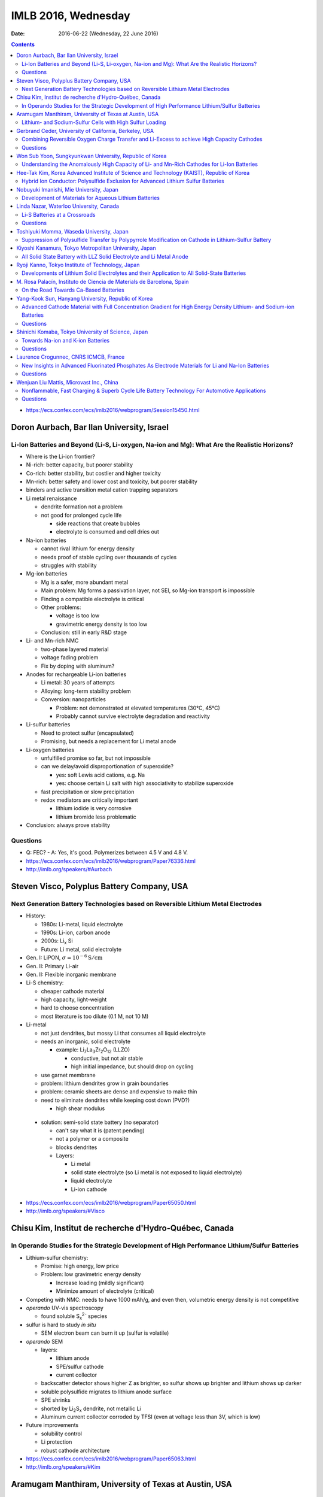 ====================
IMLB 2016, Wednesday
====================

:Date: $Date: 2016-06-22 (Wednesday, 22 June 2016) $


.. |LLZO| replace:: Li\ :sub:`7`\ La\ :sub:`3`\ Zr\ :sub:`2`\ O\ :sub:`12`

.. contents::

- https://ecs.confex.com/ecs/imlb2016/webprogram/Session15450.html

------------------------------------------
Doron Aurbach, Bar Ilan University, Israel
------------------------------------------

~~~~~~~~~~~~~~~~~~~~~~~~~~~~~~~~~~~~~~~~~~~~~~~~~~~~~~~~~~~~~~~~~~~~~~~~~~~~~~~~~~~~~~~~~~~~~~
Li-Ion Batteries and Beyond (Li-S, Li-oxygen, Na-ion and Mg): What Are the Realistic Horizons?
~~~~~~~~~~~~~~~~~~~~~~~~~~~~~~~~~~~~~~~~~~~~~~~~~~~~~~~~~~~~~~~~~~~~~~~~~~~~~~~~~~~~~~~~~~~~~~

- Where is the Li-ion frontier?

- Ni-rich: better capacity, but poorer stability

- Co-rich: better stability, but costlier and higher toxicity

- Mn-rich: better safety and lower cost and toxicity, but poorer stability

- binders and active transition metal cation trapping separators

- Li metal renaissance

  - dendrite formation not a problem
  - not good for prolonged cycle life

    - side reactions that create bubbles
    - electrolyte is consumed and cell dries out

- Na-ion batteries

  - cannot rival lithium for energy density
  - needs proof of stable cycling over thousands of cycles
  - struggles with stability

- Mg-ion batteries

  - Mg is a safer, more abundant metal
  - Main problem: Mg forms a passivation layer, not SEI,
    so Mg-ion transport is impossible
  - Finding a compatible electrolyte is critical
  - Other problems:

    - voltage is too low
    - gravimetric energy density is too low

  - Conclusion: still in early R&D stage

- Li- and Mn-rich NMC

  - two-phase layered material
  - voltage fading problem
  - Fix by doping with aluminum?

- Anodes for rechargeable Li-ion batteries

  - Li metal: 30 years of attempts
  - Alloying: long-term stability problem
  - Conversion: nanoparticles

    - Problem: not demonstrated at elevated temperatures (30°C, 45°C)
    - Probably cannot survive electrolyte degradation and reactivity

- Li-sulfur batteries

  - Need to protect sulfur (encapsulated)
  - Promising, but needs a replacement for Li metal anode

- Li-oxygen batteries

  - unfulfilled promise so far, but not impossible
  - can we delay/avoid disproportionation of superoxide?

    - yes: soft Lewis acid cations, e.g. Na
    - yes: choose certain Li salt with high associativity
      to stabilize superoxide

  - fast precipitation or slow precipitation
  - redox mediators are critically important

    - lithium iodide is very corrosive
    - lithium bromide less problematic

- Conclusion: always prove stability

~~~~~~~~~
Questions
~~~~~~~~~

- Q: FEC?
  - A: Yes, it's good. Polymerizes between 4.5 V and 4.8 V.

- https://ecs.confex.com/ecs/imlb2016/webprogram/Paper76336.html

- http://imlb.org/speakers/#Aurbach


-------------------------------------------
Steven Visco, Polyplus Battery Company, USA
-------------------------------------------

~~~~~~~~~~~~~~~~~~~~~~~~~~~~~~~~~~~~~~~~~~~~~~~~~~~~~~~~~~~~~~~~~~~~~~~~~~~~~~~~~
Next Generation Battery Technologies based on Reversible Lithium Metal Electrodes
~~~~~~~~~~~~~~~~~~~~~~~~~~~~~~~~~~~~~~~~~~~~~~~~~~~~~~~~~~~~~~~~~~~~~~~~~~~~~~~~~

- History:

  - 1980s: Li-metal, liquid electrolyte
  - 1990s: Li-ion, carbon anode
  - 2000s: Li\ :sub:`x` \Si
  - Future: Li metal, solid electrolyte

- Gen. I: LiPON, :math:`\sigma = 10^{-6} \mathrm{S/cm}`
- Gen. II: Primary Li-air
- Gen. II: Flexible inorganic membrane

- Li-S chemistry:

  - cheaper cathode material
  - high capacity, light-weight
  - hard to choose concentration
  - most literature is too dilute (0.1 M, not 10 M)

- Li-metal

  - not just dendrites, but mossy Li that consumes all liquid electrolyte
  - needs an inorganic, solid electrolyte

    - example: |LLZO| (LLZO)

      - conductive, but not air stable
      - high initial impedance, but should drop on cycling

  - use garnet membrane

  - problem: lithium dendrites grow in grain boundaries
  - problem: ceramic sheets are dense and expensive to make thin
  - need to eliminate dendrites while keeping cost down (PVD?)

    - high shear modulus

 - solution: semi-solid state battery (no separator)

   - can't say what it is (patent pending)
   - not a polymer or a composite
   - blocks dendrites
   - Layers:

     - Li metal
     - solid state electrolyte
       (so Li metal is not exposed to liquid electrolyte)
     - liquid electrolyte
     - Li-ion cathode

- https://ecs.confex.com/ecs/imlb2016/webprogram/Paper65050.html

- http://imlb.org/speakers/#Visco

-------------------------------------------------------
Chisu Kim, Institut de recherche d'Hydro-Québec, Canada
-------------------------------------------------------

~~~~~~~~~~~~~~~~~~~~~~~~~~~~~~~~~~~~~~~~~~~~~~~~~~~~~~~~~~~~~~~~~~~~~~~~~~~~~~~~~~~~~~~~~~~~~~
In Operando Studies for the Strategic Development of High Performance Lithium/Sulfur Batteries
~~~~~~~~~~~~~~~~~~~~~~~~~~~~~~~~~~~~~~~~~~~~~~~~~~~~~~~~~~~~~~~~~~~~~~~~~~~~~~~~~~~~~~~~~~~~~~

- Lithium-sulfur chemistry:

  - Promise: high energy, low price
  - Problem: low gravimetric energy density

    - Increase loading (mildly significant)
    - Minimize amount of electrolyte (critical)

- Competing with NMC: needs to have 1000 mAh/g,
  and even then, volumetric energy density is not competitive

- *operando* UV-vis spectroscopy

  - found soluble S\ :sub:`x`\ :sup:`2-` species

- sulfur is hard to study *in situ*

  - SEM electron beam can burn it up (sulfur is volatile)

- *operando* SEM

  - layers:

    - lithium anode
    - SPE/sulfur cathode
    - current collector

  - backscatter detector shows higher Z as brighter,
    so sulfur shows up brighter and lithium shows up darker
  - soluble polysulfide migrates to lithium anode surface
  - SPE shrinks
  - shorted by Li\ :sub:`2`\ S\ :sub:`x` dendrite, not metallic Li
  - Aluminum current collector corroded by TFSI
    (even at voltage less than 3V, which is low)

- Future improvements

  - solubility control
  - Li protection
  - robust cathode architecture

- https://ecs.confex.com/ecs/imlb2016/webprogram/Paper65063.html

- http://imlb.org/speakers/#Kim

------------------------------------------------------
Aramugam Manthiram, University of Texas at Austin, USA
------------------------------------------------------

~~~~~~~~~~~~~~~~~~~~~~~~~~~~~~~~~~~~~~~~~~~~~~~~~~~~~~~~~
Lithium- and Sodium-Sulfur Cells with High Sulfur Loading
~~~~~~~~~~~~~~~~~~~~~~~~~~~~~~~~~~~~~~~~~~~~~~~~~~~~~~~~~

- Problems:

  - electronic conductivity
  - polysulfide migration causes self-discharge
  - large volume changes
  - Li metal anode results in capacity fade

- Separators:

  - carbon paper interlayer

    - pure sulfur cathode
    - traps polysulfide

  - carbon-coated seperator

- XPS, SEM, etc.

- many ways of synthesizing the cathode
  with and without binder, etc.
  Up to e.g. 30 mg/cm^2

- solid electrolytes?

- Na-S cells

  - dynamic electrochemical stability: cycle life / capacity fade
  - static electrochemical stability: self-dischage
  - conclusion: not ready for prime time,
    but a lot of progress has been made

- https://ecs.confex.com/ecs/imlb2016/webprogram/Paper64652.html

- http://imlb.org/speakers/#Manthiram

-------------------------------------------------------
Gerbrand Ceder, University of California, Berkeley, USA
-------------------------------------------------------

~~~~~~~~~~~~~~~~~~~~~~~~~~~~~~~~~~~~~~~~~~~~~~~~~~~~~~~~~~~~~~~~~~~~~~~~~~~~~~~~~~~~~~~~~~~
Combining Reversible Oxygen Charge Transfer and Li-Excess to achieve High Capacity Cathodes
~~~~~~~~~~~~~~~~~~~~~~~~~~~~~~~~~~~~~~~~~~~~~~~~~~~~~~~~~~~~~~~~~~~~~~~~~~~~~~~~~~~~~~~~~~~

- Most cathode materials are Co, Mn, Ni oxides (rock salts)

  - Why? Migration into Li-sites (tetrahedral site)

- disordered materials by ball-milling

  - diffusion path is compromised

- Li excess allows for cation disorder (disordered rock salts)

  - 10% excess at least, more like 15%

- Li\ :sub:`x`\ Mo\ :sub:`y`\ Cr\ :sub:`z`\ O\ :sub:`2`
- Li\ :sub:`x`\ Ni\ :sub:`y`\ Ti\ :sub:`z`\ Mo\ :sub:`w`\ O\ :sub:`2`
- LiTiFeO\ :sub:`2`
- LiNbMnO\ :sub:`2`

- Problems:

  - dissolution into electrolyte
  - sloping voltage curves

- SAXS at oxygen K-edge
- XAS suggests oxygen redox occurs at plateau

  - covalency?

    - "I will argue that covalency does not necessarily
      lead to higher capacity."

    - You want to push the oxygen orbital up
      so that the electron is accessible

    - alternative: Li-O-Li structure

- DFT: misaligns oxygen orbitals

- oxygen overlap:

  - if O is bounded to a transition metal (e.g. Mn)
    it can't rotate

  - but O can rotate when bonded to Sn

~~~~~~~~~
Questions
~~~~~~~~~

Q: [Not recorded]
    A: All oxides are thermodynamically unstable to oxygen release
    as soon as Li is removed.
    Some of them passivate well, others do not.
    The kinetic triggers are unclear.

- https://ecs.confex.com/ecs/imlb2016/webprogram/Paper77632.html

- http://imlb.org/speakers/#Ceder


--------------------------------------------------------
Won Sub Yoon, Sungkyunkwan University, Republic of Korea
--------------------------------------------------------

~~~~~~~~~~~~~~~~~~~~~~~~~~~~~~~~~~~~~~~~~~~~~~~~~~~~~~~~~~~~~~~~~~~~~~~~~~~~~~~~~~~~~~~~~~~~
Understanding the Anomalously High Capacity of Li- and Mn-Rich Cathodes for Li-Ion Batteries
~~~~~~~~~~~~~~~~~~~~~~~~~~~~~~~~~~~~~~~~~~~~~~~~~~~~~~~~~~~~~~~~~~~~~~~~~~~~~~~~~~~~~~~~~~~~

- SnO\ :sub:`2` anodes (ordered mesoporous)

  - XANES, XAFS

- MoO\ :sub:`2` anodes (ordered mesoporous)

  - bulk is bad, mesoporous is good
  - in situ XAS analysis
  - no detection of metallic Mo
  - DFT calculations

- Li and Mn-rich

  - fitting and bond length variation

- https://ecs.confex.com/ecs/imlb2016/webprogram/Paper73219.html

- http://imlb.org/speakers/#Yoon

------------------------------------------------------------------------------------------
Hee-Tak Kim, Korea Advanced Institute of Science and Technology (KAIST), Republic of Korea
------------------------------------------------------------------------------------------

~~~~~~~~~~~~~~~~~~~~~~~~~~~~~~~~~~~~~~~~~~~~~~~~~~~~~~~~~~~~~~~~~~~~~~~~~~~~~~~~~
Hybrid Ion Conductor: Polysulfide Exclusion for Advanced Lithium Sulfur Batteries
~~~~~~~~~~~~~~~~~~~~~~~~~~~~~~~~~~~~~~~~~~~~~~~~~~~~~~~~~~~~~~~~~~~~~~~~~~~~~~~~~

- energy density loss by inactive compounds

- LiS

- https://ecs.confex.com/ecs/imlb2016/webprogram/Paper76087.html

- http://imlb.org/speakers/#Kim2

----------------------------------------
Nobuyuki Imanishi, Mie University, Japan
----------------------------------------

~~~~~~~~~~~~~~~~~~~~~~~~~~~~~~~~~~~~~~~~~~~~~~~~~~~~~~
Development of Materials for Aqueous Lithium Batteries
~~~~~~~~~~~~~~~~~~~~~~~~~~~~~~~~~~~~~~~~~~~~~~~~~~~~~~

- Li metal is ideal except for dendrites, etc.

- https://ecs.confex.com/ecs/imlb2016/webprogram/Paper66013.html

- http://imlb.org/speakers/#Imanishi

------------------------------------------------------------------------------

- https://ecs.confex.com/ecs/imlb2016/webprogram/Session15451.html

----------------------------------------
Linda Nazar, Waterloo University, Canada
----------------------------------------

~~~~~~~~~~~~~~~~~~~~~~~~~~~~~~
Li-S Batteries at a Crossroads
~~~~~~~~~~~~~~~~~~~~~~~~~~~~~~

- Lithium-oxygen and lithium-sulfur are chemically similar.

  - Fundamentally they are both dissolution-precipitation reactions.

- LiS

  - polysulfides in solution are not a simple cascade (they interact)

- The crossroads:

  - Current LiS uses porous carbons,
    low sulfur loading,
    low sulfur fraction,
    and high electrolyte ratios ("catholyte")

    - trying to pursue it this way
      will end in decreased funding
      and no large-scale commercialization

  - Alternative 1: All solid-state
  - Alternative 2: Poorly soluble EOS solutions
    or high soluble, like Pb-acid battery

- Challenge is to do all this simultaneously achieve:

  - high current density (≈ 7 mA/cm\ :sup:`2`)
  - high sulfur loading (≈ 7 mg/cm\ :sup:`2`)
  - low electrolyte ratio (≈ 1.9 μL/mg)

- critical paths:

  - stable Li and high current
  - limited excess of Li
  - [others not recorded]

- problem: Li\ :sub:`2`\ S gets deposited
  in electrically disconnected parts of the cell.

- Co\ :sub:`9`\ S\ :sub`8` sheets (75 wt.% sulfur)
  are graphene-like and conductive

- other challenge: Li metal anode

  - other groups are doing good work in this area, e.g. JCESR

- goals:

  - conductivity
  - long cycle life
  - high loading
  - energy density

- paths to those goals:

  - rate capability and polarization
  - cathode architecture
  - electrolyte optimization
  - computational studies
  - surface chemistry

~~~~~~~~~
Questions
~~~~~~~~~

Q: What about volumetric capacity?
    A: Carbon is not the way to go...

- https://ecs.confex.com/ecs/imlb2016/webprogram/Paper74809.html

- http://imlb.org/speakers/#Nazar

-----------------------------------------
Toshiyuki Momma, Waseda University, Japan
-----------------------------------------

~~~~~~~~~~~~~~~~~~~~~~~~~~~~~~~~~~~~~~~~~~~~~~~~~~~~~~~~~~~~~~~~~~~~~~~~~~~~~~~~~~~~~~~~~~~~~~~~~~~~
Suppression of Polysulfide Transfer by Polypyrrole Modification on Cathode in Lithium-Sulfur Battery
~~~~~~~~~~~~~~~~~~~~~~~~~~~~~~~~~~~~~~~~~~~~~~~~~~~~~~~~~~~~~~~~~~~~~~~~~~~~~~~~~~~~~~~~~~~~~~~~~~~~

- How to check a battery without taking it apart?

  - Electrical impedance spectroscopy (EIS)

- https://ecs.confex.com/ecs/imlb2016/webprogram/Paper64760.html

- http://imlb.org/speakers/#Momma


------------------------------------------------------
Kiyoshi Kanamura, Tokyo Metropolitan University, Japan
------------------------------------------------------

~~~~~~~~~~~~~~~~~~~~~~~~~~~~~~~~~~~~~~~~~~~~~~~~~~~~~~~~~~~~~~~~~~~~~
All Solid State Battery with LLZ Solid Electrolyte and Li Metal Anode
~~~~~~~~~~~~~~~~~~~~~~~~~~~~~~~~~~~~~~~~~~~~~~~~~~~~~~~~~~~~~~~~~~~~~

- All solid-state LIB

  - selling points:

    - safety (solid electrolytes don't burn)
    - higher energy density

- making depositions: aerosol deposition

  - still many questions about how it works
  - took twenty tries to get it right


- https://ecs.confex.com/ecs/imlb2016/webprogram/Paper66082.html

- http://imlb.org/speakers/#Kanamura

--------------------------------------------------
Ryoji Kanno, Tokyo Institute of Technology, Japan 
--------------------------------------------------

~~~~~~~~~~~~~~~~~~~~~~~~~~~~~~~~~~~~~~~~~~~~~~~~~~~~~~~~~~~~~~~~~~~~~~~~~~~~~~~~~~~~~~~~~~~~~
Developments of Lithium Solid Electrolytes and their Application to All Solid-State Batteries
~~~~~~~~~~~~~~~~~~~~~~~~~~~~~~~~~~~~~~~~~~~~~~~~~~~~~~~~~~~~~~~~~~~~~~~~~~~~~~~~~~~~~~~~~~~~~

- solids with high ionic conductivity are hard to find

- screen printing?

- LGPS materials

- Ragone plot (power in kW/kg vs capacity in Wh/kg)

- https://ecs.confex.com/ecs/imlb2016/webprogram/Paper64767.html

- http://imlb.org/speakers/#Kanno

----------------------------------------------------------------------
M. Rosa Palacín, Instituto de Ciencia de Materials de Barcelona, Spain
----------------------------------------------------------------------

~~~~~~~~~~~~~~~~~~~~~~~~~~~~~~~~~~~~~~
On the Road Towards Ca-Based Batteries
~~~~~~~~~~~~~~~~~~~~~~~~~~~~~~~~~~~~~~

- Elements according to relative abundance

  - Na, Mg, Ca much more abundant than Li
  - Calcium is good in terms of voltage and plating/stripping

- Problem with Ca: no suitable electrolyte

  - Hayashi 2003 [ https://dx.doi.org/10.1016/S0378-7753(03)00307-0 ? ]
  - Amatucci 2005 [ https://dx.doi.org/10.1016/j.ssi.2005.09.009 ? ]
  - Seshadri 2013 [ https://dx.doi.org/10.1002/aenm.201300160 ? ]
  - Sadoway 2014 [ ? ]
  - Ingram 2015 [ https://dx.doi.org/10.1149/2.0811508jes or https://dx.doi.org/10.1021/acs.chemmater.5b04027 ? ]
  - Alcántara 2016 [ https://dx.doi.org/10.1016/j.elecom.2016.03.016 ? ]

- https://ecs.confex.com/ecs/imlb2016/webprogram/Paper64238.html

- http://imlb.org/speakers/#Palacin

----------------------------------------------------
Yang-Kook Sun, Hanyang University, Republic of Korea
----------------------------------------------------

~~~~~~~~~~~~~~~~~~~~~~~~~~~~~~~~~~~~~~~~~~~~~~~~~~~~~~~~~~~~~~~~~~~~~~~~~~~~~~~~~~~~~~~~~~~~~~~~~~~~~~~~~~~~~~~~~~~~
Advanced Cathode Material with Full Concentration Gradient for High Energy Density Lithium- and Sodium-ion Batteries
~~~~~~~~~~~~~~~~~~~~~~~~~~~~~~~~~~~~~~~~~~~~~~~~~~~~~~~~~~~~~~~~~~~~~~~~~~~~~~~~~~~~~~~~~~~~~~~~~~~~~~~~~~~~~~~~~~~~

- Gen. 1: shell and core
- Gen. 2: Core-shell gradient
- Current generation: Ni-rich core, Mn-rich surface

  - nanorods with radial gradient

~~~~~~~~~
Questions
~~~~~~~~~

Q: Physics of surface morphology?
    A: Not sure.

Q: Batch vs. continuous flow synthesis?
    A: It is hard to do flow synthesis.

- https://ecs.confex.com/ecs/imlb2016/webprogram/Paper77633.html

- http://imlb.org/speakers/#Sun

---------------------------------------------------
Shinichi Komaba, Tokyo University of Science, Japan
---------------------------------------------------

~~~~~~~~~~~~~~~~~~~~~~~~~~~~~~~~~~
Towards Na-ion and K-ion Batteries
~~~~~~~~~~~~~~~~~~~~~~~~~~~~~~~~~~

- In terms of voltage,
  Na (3.7 V) and K (3.9 V)
  are pretty close to Li (4.0 V),
  but Na and K are much heavier.
  [And have larger atomic radii.]

- O3 to octahedral site,
  P2 to tetrahedral site.

- capacity decay is due to...?

- Jahn-Teller distortion of Mn\ :sup:`3+`

- K\ :sup:`+` ion

  - good: Lewis acidity is lower than Li\ :sup:`+` or Na\ :sup:`+`
  - bad: ion size is bigger
  - ionic conductivity is higher
  - graphite:

    - Li-ion: 370 mAh/g
    - Na-ion: 5 mAh/g
    - K-ion: 120 mAh/g

  - Dresselhaus, Advances in Physics vol. 30, 1981

    - https://dx.doi.org/10.1080/00018738100101367

   - Komaba et al., 2015

     - https://dx.doi.org/10.1016/j.elecom.2015.09.002

~~~~~~~~~
Questions
~~~~~~~~~

Comment from Doron Aurbach: must demonstrate cycling stability
over thousand of cycles, otherwise it cannot rival Li-ion.

- https://ecs.confex.com/ecs/imlb2016/webprogram/Paper64671.html

- http://imlb.org/speakers/#Komaba

--------------------------------------
Laurence Crogunnec, CNRS ICMCB, France
--------------------------------------

~~~~~~~~~~~~~~~~~~~~~~~~~~~~~~~~~~~~~~~~~~~~~~~~~~~~~~~~~~~~~~~~~~~~~~~~~~~~~~~~~~~~~~~~~~~~~~~~~~
New Insights in Advanced Fluorinated Phosphates As Electrode Materials for Li and Na-Ion Batteries
~~~~~~~~~~~~~~~~~~~~~~~~~~~~~~~~~~~~~~~~~~~~~~~~~~~~~~~~~~~~~~~~~~~~~~~~~~~~~~~~~~~~~~~~~~~~~~~~~~

- LiVPO\ :sub:`4`\ F

  - synthesis difficult to control (defect chemistry)
  - diffraction and microscopy shows no defects
  - NMR does show defects

- XRD
- XANES
- P4\ :sub:`2`\ /mmm (tetragonal)
- Amam (orthorhombic)
- IR spectroscopy

  - Tavorite
  - disproportionation

~~~~~~~~~
Questions
~~~~~~~~~

Q: What electrolyte was used?
    A: EC/DEC with LiPF\ :sub:`6`

- https://ecs.confex.com/ecs/imlb2016/webprogram/Paper65145.html

- http://imlb.org/speakers/#Crogunnec

-----------------------------------------
Wenjuan Liu Mattis, Microvast Inc., China
-----------------------------------------

~~~~~~~~~~~~~~~~~~~~~~~~~~~~~~~~~~~~~~~~~~~~~~~~~~~~~~~~~~~~~~~~~~~~~~~~~~~~~~~~~~~~~~~~~~~~~~
Nonflammable, Fast Charging & Superb Cycle Life Battery Technology For Automotive Applications
~~~~~~~~~~~~~~~~~~~~~~~~~~~~~~~~~~~~~~~~~~~~~~~~~~~~~~~~~~~~~~~~~~~~~~~~~~~~~~~~~~~~~~~~~~~~~~

- pure electric and hybrid electric buses
- 15 minute or faster charge rate (usually 10 minute)
- cycled up to 25,000 cycles (moved between buildings)

  - capacity started at ≈ 800 mAh/g, now at ≈600 mAh/g

- Safety

  - internal shorts and thermal runaway (1000°C)

    - caused by e.g. separator defects, dendrite growth

  - Quality control: 2ppm

    - 8000 cells in a pack (18650): 1.6% chance of failure (not good)

  - Non-flammable electrolyte (video)

  - Smart thermal liquid

- Business plan:

  - Buses → taxis → passenger cars

~~~~~~~~~
Questions
~~~~~~~~~

Q: Does LTO cause gassing?
    A: Surface coating prevents that.

Q: What is the active material?
    A: "Mix of layered materials, not authorized to be more specific."

Comment by Doron Aurbach: Should show data at a scientific conference.

- https://ecs.confex.com/ecs/imlb2016/webprogram/Paper84896.html

- http://imlb.org/speakers/#Mattis
